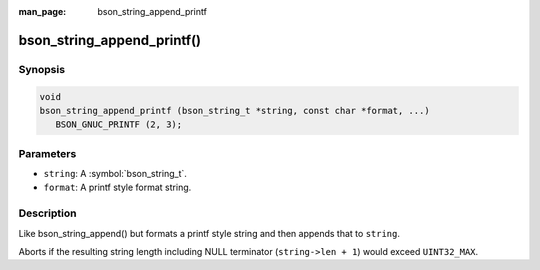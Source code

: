 :man_page: bson_string_append_printf

bson_string_append_printf()
===========================

Synopsis
--------

.. code-block:: c

  void
  bson_string_append_printf (bson_string_t *string, const char *format, ...)
     BSON_GNUC_PRINTF (2, 3);

Parameters
----------

* ``string``: A :symbol:`bson_string_t`.
* ``format``: A printf style format string.

Description
-----------

Like bson_string_append() but formats a printf style string and then appends that to ``string``.

Aborts if the resulting string length including NULL terminator (``string->len + 1``) would exceed ``UINT32_MAX``.
